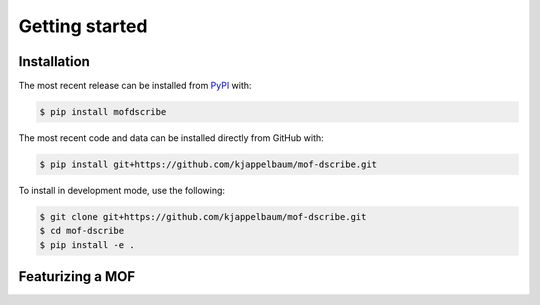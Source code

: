 Getting started
==================


Installation
--------------
The most recent release can be installed from
`PyPI <https://pypi.org/project/mofdscribe>`_ with:

.. code-block:: shell

    $ pip install mofdscribe

The most recent code and data can be installed directly from GitHub with:

.. code-block:: shell

    $ pip install git+https://github.com/kjappelbaum/mof-dscribe.git

To install in development mode, use the following:

.. code-block:: shell

    $ git clone git+https://github.com/kjappelbaum/mof-dscribe.git
    $ cd mof-dscribe
    $ pip install -e .


Featurizing a MOF
------------------
